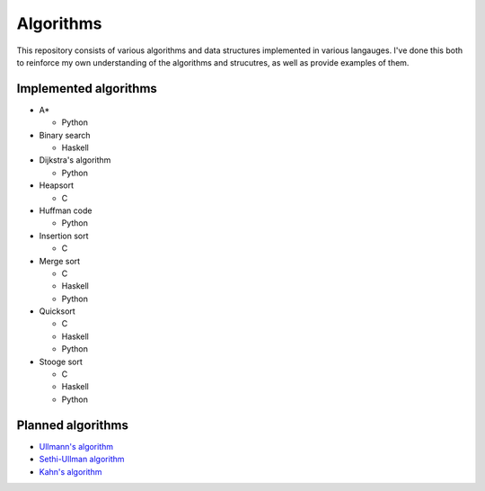 Algorithms
==========

This repository consists of various algorithms and data structures implemented
in various langauges. I've done this both to reinforce my own understanding
of the algorithms and strucutres, as well as provide examples of them.

Implemented algorithms
----------------------

* A*

  - Python

* Binary search

  - Haskell

* Dijkstra's algorithm

  - Python

* Heapsort

  - C

* Huffman code

  - Python

* Insertion sort

  - C

* Merge sort

  - C
  - Haskell
  - Python

* Quicksort

  - C
  - Haskell
  - Python

* Stooge sort

  - C
  - Haskell
  - Python

Planned algorithms
------------------

* `Ullmann's algorithm`_
* `Sethi-Ullman algorithm`_
* `Kahn's algorithm`_

.. _`Ullmann's algorithm`: http://dl.acm.org/citation.cfm?id=321925
.. _`Sethi-Ullman algorithm`: http://dl.acm.org/citation.cfm?doid=321607.321620
.. _`Kahn's algorithm`: http://dl.acm.org/citation.cfm?doid=368996.369025
